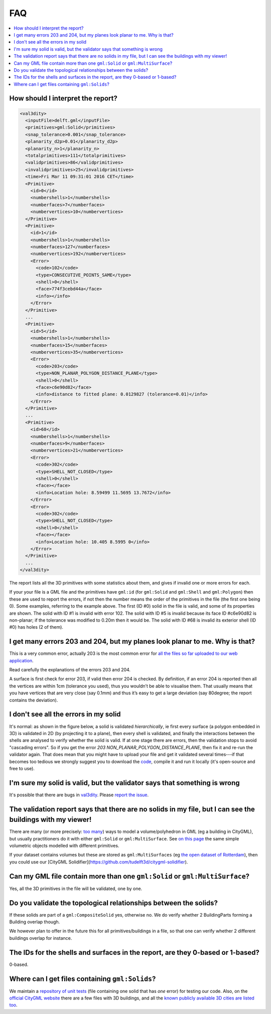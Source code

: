 ===
FAQ
===

.. contents:: :local:

How should I interpret the report?
----------------------------------

.. code-block:: xml

  <val3dity>
    <inputFile>delft.gml</inputFile>
    <primitives>gml:Solid</primitives>
    <snap_tolerance>0.001</snap_tolerance>
    <planarity_d2p>0.01</planarity_d2p>
    <planarity_n>1</planarity_n>
    <totalprimitives>111</totalprimitives>
    <validprimitives>86</validprimitives>
    <invalidprimitives>25</invalidprimitives>
    <time>Fri Mar 11 09:31:01 2016 CET</time>
    <Primitive>
      <id>0</id>
      <numbershells>1</numbershells>
      <numberfaces>7</numberfaces>
      <numbervertices>10</numbervertices>
    </Primitive>
    <Primitive>
      <id>1</id>
      <numbershells>1</numbershells>
      <numberfaces>127</numberfaces>
      <numbervertices>192</numbervertices>
      <Error>
        <code>102</code>
        <type>CONSECUTIVE_POINTS_SAME</type>
        <shell>0</shell>
        <face>774f3cebd44a</face>
        <info></info>
      </Error>
    </Primitive>
    ...
    <Primitive>
      <id>5</id>
      <numbershells>1</numbershells>
      <numberfaces>15</numberfaces>
      <numbervertices>35</numbervertices>
      <Error>
        <code>203</code>
        <type>NON_PLANAR_POLYGON_DISTANCE_PLANE</type>
        <shell>0</shell>
        <face>c6e90d82</face>
        <info>distance to fitted plane: 0.0129827 (tolerance=0.01)</info>
      </Error>
    </Primitive>
    ...
    <Primitive>
      <id>68</id>
      <numbershells>1</numbershells>
      <numberfaces>9</numberfaces>
      <numbervertices>21</numbervertices>
      <Error>
        <code>302</code>
        <type>SHELL_NOT_CLOSED</type>
        <shell>0</shell>
        <face></face>
        <info>Location hole: 8.59499 11.5695 13.7672</info>
      </Error>
      <Error>
        <code>302</code>
        <type>SHELL_NOT_CLOSED</type>
        <shell>0</shell>
        <face></face>
        <info>Location hole: 10.405 8.5995 0</info>
      </Error>
    </Primitive>
    ...
  </val3dity>

The report lists all the 3D primitives with some statistics about them, and gives if invalid one or more errors for each. 

If your your file is a GML file and the primitives have ``gml:id`` (for ``gml:Solid`` and ``gml:Shell`` and ``gml:Polygon``) then these are used to report the errors, if not then the number means the order of the primitives in the file (the first one being 0). 
Some examples, referring to the example above. 
The first (ID #0) solid in the file is valid, and some of its properties are shown.
The solid with ID #1 is invalid with error 102.
The solid with ID #5 is invalid because its face ID #c6e90d82 is non-planar; if the tolerance was modified to 0.20m then it would be.
The solid with ID #68 is invalid its exterior shell (ID #0) has holes (2 of them).


I get many errors 203 and 204, but my planes look planar to me. Why is that?
----------------------------------------------------------------------------

This is a very common error, actually 203 is the most common error for `all the files so far uploaded to our web application <http://geovalidation.bk.tudelft.nl/val3dity/stats>`_.

Read carefully the explanations of the errors 203 and 204.

A surface is first check for error 203, if valid then error 204 is checked. By definition, if an error 204 is reported then all the vertices are within 1cm (tolerance you used), thus you wouldn’t be able to visualise them. 
That usually means that you have vertices that are very close (say 0.1mm) and thus it’s easy to get a large deviation (say 80degree; the report contains the deviation).  


I don't see all the errors in my solid
--------------------------------------

It's normal: as shown in the figure below, a solid is validated *hierarchically*, ie first every surface (a polygon embedded in 3D) is validated in 2D (by projecting it to a plane), then every shell is validated, and finally the interactions between the shells are analysed to verify whether the solid is valid. 
If at one stage there are errors, then the validation stops to avoid "cascading errors". So if you get the error `203 NON_PLANAR_POLYGON_DISTANCE_PLANE`, then fix it and re-run the validator again. 
That does mean that you might have to upload your file and get it validated several times---if that becomes too tedious we strongly suggest you to download the `code <https://github.com/tudelft3d/val3dity>`_, compile it and run it locally (it's open-source and free to use).


.. image:: _static/workflow.svg
   :width: 100%


I'm sure my solid is valid, but the validator says that something is wrong
--------------------------------------------------------------------------

It's possible that there are bugs in `val3dity <https://github.com/tudelft3d/val3dity>`_. 
Please `report the issue <https://github.com/tudelft3d/val3dity/issues>`_.


The validation report says that there are no solids in my file, but I can see the buildings with my viewer!
-----------------------------------------------------------------------------------------------------------

There are many (or more precisely: `too many <http://erouault.blogspot.nl/2014/04/gml-madness.html>`_) ways to model a volume/polyhedron in GML (eg a building in CityGML), but usually practitioners do it with either ``gml:Solid`` or ``gml:MultiSurface``. 
See `on this page <https://www.citygml.org/samplefiles/building/>`_ the same simple volumetric objects modelled with different primitives.

If your dataset contains volumes but these are stored as ``gml:MultiSurfaces`` (eg `the open dataset of Rotterdam <http://www.rotterdamopendata.nl/dataset/rotterdam-3d-bestanden>`_), then you could use our [CityGML Solidifier](https://github.com/tudelft3d/citygml-solidifier).


Can my GML file contain more than one ``gml:Solid`` or ``gml:MultiSurface``?
----------------------------------------------------------------------------

Yes, all the 3D primitives in the file will be validated, one by one.


Do you validate the topological relationships between the solids?
-----------------------------------------------------------------

If these solids are part of a ``gml:CompositeSolid`` yes, otherwise no.
We do verify whether 2 BuildingParts forming a Building overlap though.

We however plan to offer in the future this for all primitives/buildings in a file, so that one can verify whether 2 different buildings overlap for instance.


The IDs for the shells and surfaces in the report, are they 0-based or 1-based?
-------------------------------------------------------------------------------

0-based.


Where can I get files containing ``gml:Solids``?
------------------------------------------------

We maintain a `repository of unit tests <https://github.com/tudelft3d/CityGML-QIE-3Dvalidation>`_ (file containing one solid that has *one* error) for testing our code. 
Also, on the `official CityGML website <https://www.citygml.org/samplefiles/>`_ there are a few files with 3D buildings, and all the `known publicly available 3D cities are listed too <https://www.citygml.org/3dcities/>`_.


